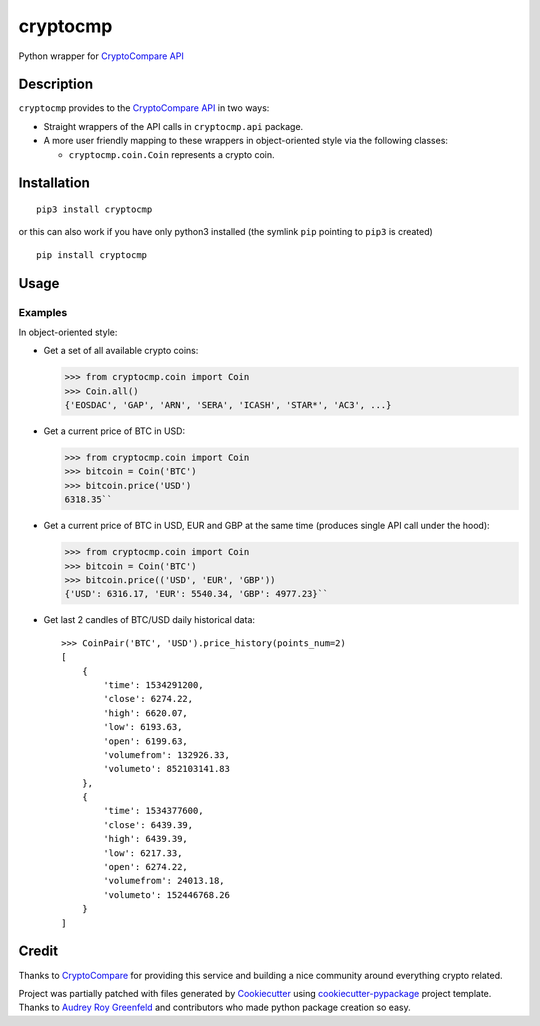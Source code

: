 cryptocmp
=========

.. image:: https://img.shields.io/pypi/v/cryptocmp.svg
        :target: https://pypi.python.org/pypi/cryptocmp

.. image:: https://img.shields.io/travis/OkThought/cryptocmp.svg
        :target: https://travis-ci.org/OkThought/cryptocmp

.. image:: https://readthedocs.org/projects/cryptocmp/badge/?version=latest
        :target: https://cryptocmp.readthedocs.io/en/latest/?badge=latest
        :alt: Documentation Status

.. image:: https://pyup.io/repos/github/OkThought/cryptocmp/shield.svg
     :target: https://pyup.io/repos/github/OkThought/cryptocmp/
     :alt: Updates


Python wrapper for `CryptoCompare API`_

Description
-----------

``cryptocmp`` provides to the `CryptoCompare API`_ in two ways:

-  Straight wrappers of the API calls in ``cryptocmp.api`` package.
-  A more user friendly mapping to these wrappers in object-oriented
   style via the following classes:

   -  ``cryptocmp.coin.Coin`` represents a crypto coin.

Installation
------------

::

   pip3 install cryptocmp

or this can also work if you have only python3 installed (the symlink
``pip`` pointing to ``pip3`` is created)

::

   pip install cryptocmp

Usage
-----

Examples
~~~~~~~~

In object-oriented style:

-  Get a set of all available crypto coins:

   >>> from cryptocmp.coin import Coin
   >>> Coin.all()
   {'EOSDAC', 'GAP', 'ARN', 'SERA', 'ICASH', 'STAR*', 'AC3', ...}


-  Get a current price of BTC in USD:

   >>> from cryptocmp.coin import Coin
   >>> bitcoin = Coin('BTC')
   >>> bitcoin.price('USD')
   6318.35``

-  Get a current price of BTC in USD, EUR and GBP at the same time
   (produces single API call under the hood):

   >>> from cryptocmp.coin import Coin
   >>> bitcoin = Coin('BTC')
   >>> bitcoin.price(('USD', 'EUR', 'GBP'))
   {'USD': 6316.17, 'EUR': 5540.34, 'GBP': 4977.23}``

-  Get last 2 candles of BTC/USD daily historical data::

    >>> CoinPair('BTC', 'USD').price_history(points_num=2)
    [
        {
            'time': 1534291200,
            'close': 6274.22,
            'high': 6620.07,
            'low': 6193.63,
            'open': 6199.63,
            'volumefrom': 132926.33,
            'volumeto': 852103141.83
        },
        {
            'time': 1534377600,
            'close': 6439.39,
            'high': 6439.39,
            'low': 6217.33,
            'open': 6274.22,
            'volumefrom': 24013.18,
            'volumeto': 152446768.26
        }
    ]

Credit
------

Thanks to `CryptoCompare`_ for providing this service and building a
nice community around everything crypto related.

Project was partially patched with files generated by `Cookiecutter`_
using `cookiecutter-pypackage`_ project template. Thanks to `Audrey Roy
Greenfeld`_ and contributors who made python package creation so easy.

.. _CryptoCompare API: https://min-api.cryptocompare.com/
.. _CryptoCompare: https://www.cryptocompare.com/
.. _Cookiecutter: https://github.com/audreyr/cookiecutter-pypackage
.. _cookiecutter-pypackage: https://github.com/audreyr/cookiecutter-pypackage
.. _Audrey Roy Greenfeld: https://github.com/audreyr
